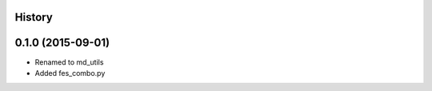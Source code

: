 .. :changelog:

History
-------

0.1.0 (2015-09-01)
------------------

* Renamed to md_utils
* Added fes_combo.py
